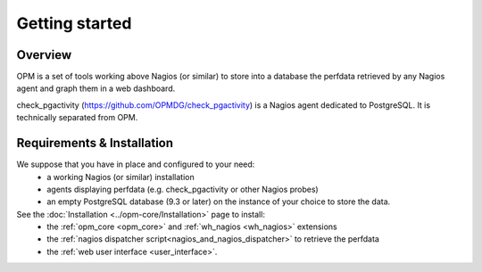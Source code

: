 Getting started
===============

Overview
-----------------------

OPM is a set of tools working above Nagios (or similar)
to store into a database the perfdata retrieved by any Nagios agent
and graph them in a web dashboard.

check_pgactivity (https://github.com/OPMDG/check_pgactivity) is a Nagios agent dedicated to PostgreSQL.
It is technically separated from OPM.



Requirements & Installation
-----------------------------

We suppose that you have in place and configured to your need:
  * a working Nagios (or similar) installation
  * agents displaying perfdata (e.g. check_pgactivity or other Nagios probes)
  * an empty PostgreSQL database (9.3 or later) on the instance of your choice to store the data.

See the :doc:`Installation <../opm-core/Installation>` page to install:
  * the :ref:`opm_core <opm_core>` and :ref:`wh_nagios <wh_nagios>` extensions
  * the :ref:`nagios dispatcher script<nagios_and_nagios_dispatcher>` to retrieve the perfdata
  * the :ref:`web user interface <user_interface>`.


